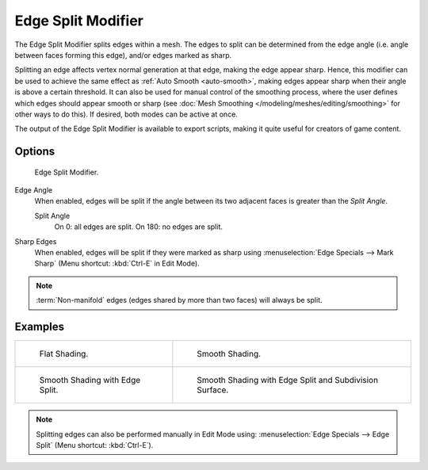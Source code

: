 .. _bpy.types.EdgeSplitModifier:

*******************
Edge Split Modifier
*******************

The Edge Split Modifier splits edges within a mesh.
The edges to split can be determined from the edge angle (i.e. angle between faces forming this edge),
and/or edges marked as sharp.

Splitting an edge affects vertex normal generation at that edge, making the edge appear sharp.
Hence, this modifier can be used to achieve the same effect as :ref:`Auto Smooth <auto-smooth>`,
making edges appear sharp when their angle is above a certain threshold.
It can also be used for manual control of the smoothing process,
where the user defines which edges should appear smooth or sharp
(see :doc:`Mesh Smoothing </modeling/meshes/editing/smoothing>` for other ways to do this).
If desired, both modes can be active at once.

The output of the Edge Split Modifier is available to export scripts,
making it quite useful for creators of game content.


Options
=======

.. figure:: /images/modeling_modifiers_generate_edge-split.png

   Edge Split Modifier.

Edge Angle
   When enabled, edges will be split if the angle between its
   two adjacent faces is greater than the *Split Angle*.

   Split Angle
      On 0: all edges are split. On 180: no edges are split.

Sharp Edges
   When enabled, edges will be split if they were marked as sharp using :menuselection:`Edge Specials --> Mark Sharp`
   (Menu shortcut: :kbd:`Ctrl-E` in Edit Mode).

.. note::

   :term:`Non-manifold` edges (edges shared by more than two faces) will always be split.


Examples
========

.. list-table::

   * - .. figure:: /images/modeling_modifiers_generate_edge-split_example-1.png

          Flat Shading.

     - .. figure:: /images/modeling_modifiers_generate_edge-split_example-2.png

          Smooth Shading.

   * - .. figure:: /images/modeling_modifiers_generate_edge-split_example-3.png

          Smooth Shading with Edge Split.

     - .. figure:: /images/modeling_modifiers_generate_edge-split_example-4.png

          Smooth Shading with Edge Split and Subdivision Surface.

.. note::

   Splitting edges can also be performed manually in Edit Mode using:
   :menuselection:`Edge Specials --> Edge Split` (Menu shortcut: :kbd:`Ctrl-E`).
